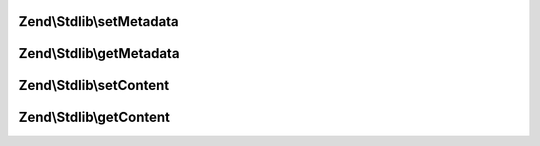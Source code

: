 .. Stdlib/MessageInterface.php generated using docpx on 01/30/13 03:32am


Zend\\Stdlib\\setMetadata
=========================

.. function:: Zend\Stdlib\setMetadata()


    Set metadata

    :param string|int|array|\Traversable: 
    :param mixed: 



Zend\\Stdlib\\getMetadata
=========================

.. function:: Zend\Stdlib\getMetadata()


    Get metadata

    :param null|string|int: 

    :rtype: mixed 



Zend\\Stdlib\\setContent
========================

.. function:: Zend\Stdlib\setContent()


    Set content

    :param mixed: 

    :rtype: mixed 



Zend\\Stdlib\\getContent
========================

.. function:: Zend\Stdlib\getContent()


    Get content

    :rtype: mixed 



